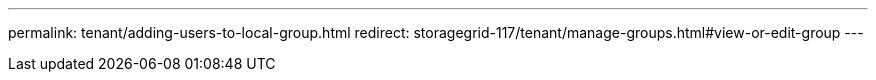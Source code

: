 ---
permalink: tenant/adding-users-to-local-group.html
redirect: storagegrid-117/tenant/manage-groups.html#view-or-edit-group
---

// 2023 APR 24, SGRIDDOC-6
